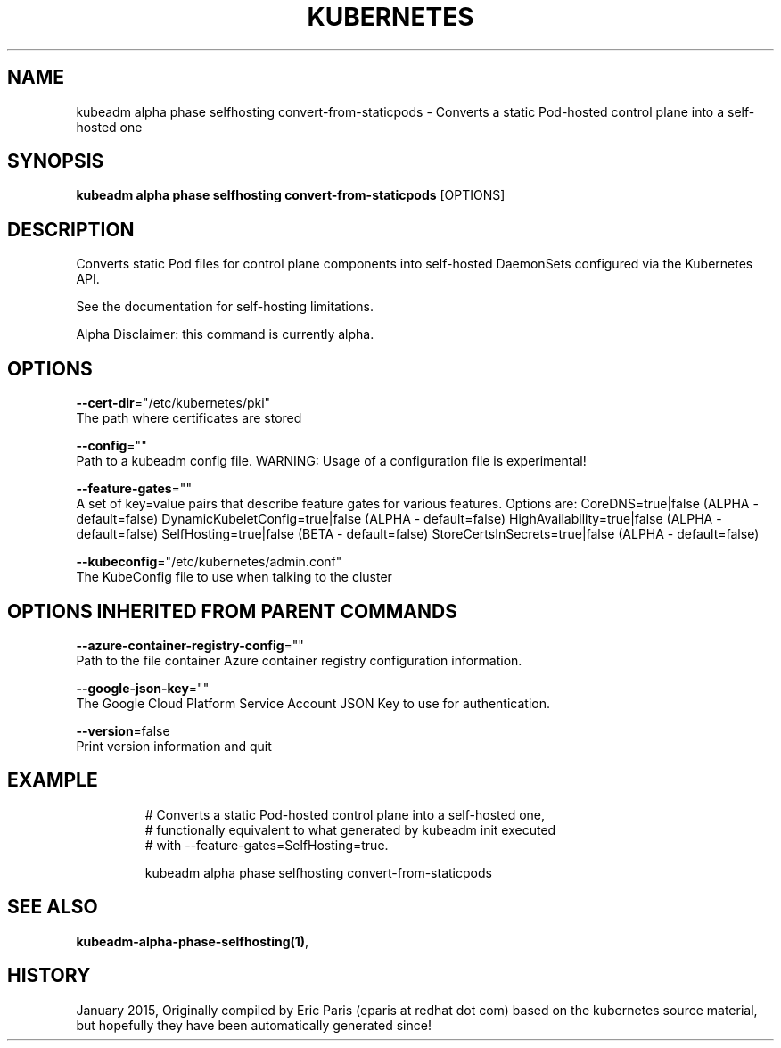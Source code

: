 .TH "KUBERNETES" "1" " kubernetes User Manuals" "Eric Paris" "Jan 2015"  ""


.SH NAME
.PP
kubeadm alpha phase selfhosting convert\-from\-staticpods \- Converts a static Pod\-hosted control plane into a self\-hosted one


.SH SYNOPSIS
.PP
\fBkubeadm alpha phase selfhosting convert\-from\-staticpods\fP [OPTIONS]


.SH DESCRIPTION
.PP
Converts static Pod files for control plane components into self\-hosted DaemonSets configured via the Kubernetes API.

.PP
See the documentation for self\-hosting limitations.

.PP
Alpha Disclaimer: this command is currently alpha.


.SH OPTIONS
.PP
\fB\-\-cert\-dir\fP="/etc/kubernetes/pki"
    The path where certificates are stored

.PP
\fB\-\-config\fP=""
    Path to a kubeadm config file. WARNING: Usage of a configuration file is experimental!

.PP
\fB\-\-feature\-gates\fP=""
    A set of key=value pairs that describe feature gates for various features. Options are:
CoreDNS=true|false (ALPHA \- default=false)
DynamicKubeletConfig=true|false (ALPHA \- default=false)
HighAvailability=true|false (ALPHA \- default=false)
SelfHosting=true|false (BETA \- default=false)
StoreCertsInSecrets=true|false (ALPHA \- default=false)

.PP
\fB\-\-kubeconfig\fP="/etc/kubernetes/admin.conf"
    The KubeConfig file to use when talking to the cluster


.SH OPTIONS INHERITED FROM PARENT COMMANDS
.PP
\fB\-\-azure\-container\-registry\-config\fP=""
    Path to the file container Azure container registry configuration information.

.PP
\fB\-\-google\-json\-key\fP=""
    The Google Cloud Platform Service Account JSON Key to use for authentication.

.PP
\fB\-\-version\fP=false
    Print version information and quit


.SH EXAMPLE
.PP
.RS

.nf
  # Converts a static Pod\-hosted control plane into a self\-hosted one,
  # functionally equivalent to what generated by kubeadm init executed
  # with \-\-feature\-gates=SelfHosting=true.
  
  kubeadm alpha phase selfhosting convert\-from\-staticpods

.fi
.RE


.SH SEE ALSO
.PP
\fBkubeadm\-alpha\-phase\-selfhosting(1)\fP,


.SH HISTORY
.PP
January 2015, Originally compiled by Eric Paris (eparis at redhat dot com) based on the kubernetes source material, but hopefully they have been automatically generated since!
